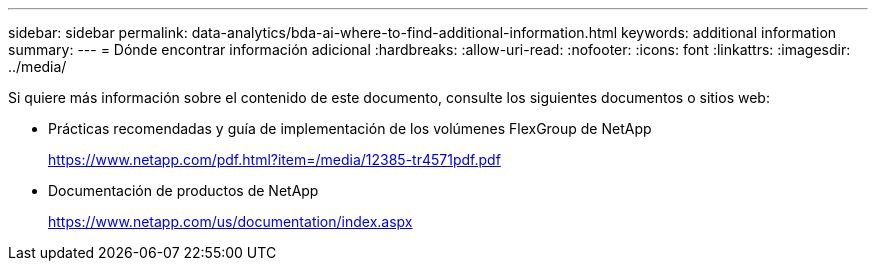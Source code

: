 ---
sidebar: sidebar 
permalink: data-analytics/bda-ai-where-to-find-additional-information.html 
keywords: additional information 
summary:  
---
= Dónde encontrar información adicional
:hardbreaks:
:allow-uri-read: 
:nofooter: 
:icons: font
:linkattrs: 
:imagesdir: ../media/


[role="lead"]
Si quiere más información sobre el contenido de este documento, consulte los siguientes documentos o sitios web:

* Prácticas recomendadas y guía de implementación de los volúmenes FlexGroup de NetApp
+
https://www.netapp.com/pdf.html?item=/media/12385-tr4571pdf.pdf[]

* Documentación de productos de NetApp
+
https://www.netapp.com/us/documentation/index.aspx[]


